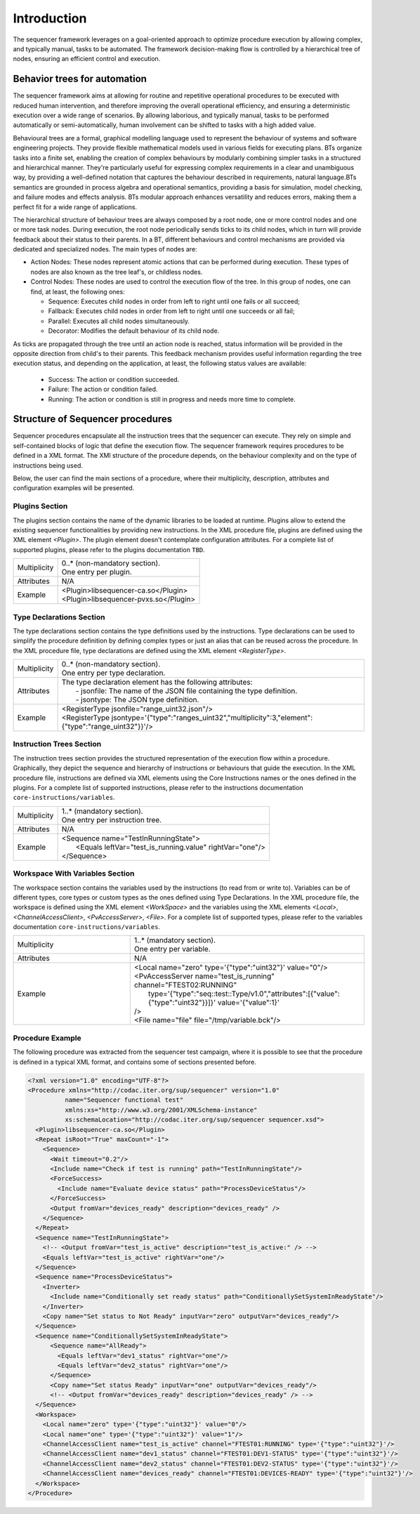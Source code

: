 ============
Introduction
============

The sequencer framework leverages on a goal-oriented approach to optimize procedure execution by allowing complex, and typically manual, tasks to be automated. The framework decision-making flow is controlled by a hierarchical tree of nodes, ensuring an efficient control and execution.

Behavior trees for automation
====================================

The sequencer framework aims at allowing for routine and repetitive operational procedures to be executed with reduced human intervention, and therefore improving the overall operational efficiency, and ensuring a deterministic execution over a wide range of scenarios. By allowing laborious, and typically manual, tasks to be performed automatically or semi-automatically, human involvement can be shifted to tasks with a high added value.

Behavioural trees are a formal, graphical modelling language used to represent the behaviour of systems and software engineering projects. They provide flexible mathematical models used in various fields for executing plans. BTs organize tasks into a finite set, enabling the creation of complex behaviours by modularly combining simpler tasks in a structured and hierarchical manner. 
They're particularly useful for expressing complex requirements in a clear and unambiguous way, by providing a well-defined notation that captures the behaviour described in requirements, natural language.BTs semantics are grounded in process algebra and operational semantics, providing a basis for simulation, model checking, and failure modes and effects analysis.
BTs modular approach enhances versatility and reduces errors, making them a perfect fit for a wide range of applications. 

The hierarchical structure of behaviour trees are always composed by a root node, one or more control nodes and one or more task nodes. During execution, the root node periodically sends ticks to its child nodes, which in turn will provide feedback about their status to their parents.
In a BT, different behaviours and control mechanisms are provided via dedicated and specialized nodes. The main types of nodes are:

- Action Nodes: These nodes represent atomic actions that can be performed during execution. These types of nodes are also known as the tree leaf's, or childless nodes.
- Control Nodes: These nodes are used to control the execution flow of the tree. In this group of nodes, one can find, at least, the following ones:

  - Sequence: Executes child nodes in order from left to right until one fails or all succeed;
  - Fallback: Executes child nodes in order from left to right until one succeeds or all fail;
  - Parallel: Executes all child nodes simultaneously.
  - Decorator: Modifies the default behaviour of its child node.

As ticks are propagated through the tree until an action node is reached, status information will be provided in the opposite direction from child's to their parents. This feedback mechanism provides useful information regarding the tree execution status, and depending on the application, at least, the following status values are available:

  - Success: The action or condition succeeded.
  - Failure: The action or condition failed.
  - Running: The action or condition is still in progress and needs more time to complete.


Structure of Sequencer procedures
====================================

Sequencer procedures encapsulate all the instruction trees that the sequencer can execute. They rely on simple and self-contained blocks of logic that define the execution flow.
The sequencer framework requires procedures to be defined in a XML format. The XMl structure of the procedure depends, on the behaviour complexity and on the type of instructions being used.

Below, the user can find the main sections of a procedure, where their multiplicity, description, attributes and configuration examples will be presented.


Plugins Section
----------------

The plugins section contains the name of the dynamic libraries to be loaded at runtime. Plugins allow to extend the existing sequencer functionalities by providing new instructions. In the XML procedure file, plugins are defined using the XML element *<Plugin>*. The plugin element doesn't contemplate configuration attributes. For a complete list of supported plugins, please refer to the plugins documentation ``TBD``.

.. list-table::
  :widths: auto

  * - Multiplicity
    - | 0..* (non-mandatory section). 
      | One entry per plugin.
  * - Attributes
    - | N/A
  * - Example
    - | <Plugin>libsequencer-ca.so</Plugin>
      | <Plugin>libsequencer-pvxs.so</Plugin>


Type Declarations Section
--------------------------

The type declarations section contains the type definitions used by the instructions. Type declarations can be used to simplify the procedure definition by defining complex types or just an alias that can be reused across the procedure. In the XML procedure file, type declarations are defined using the XML element *<RegisterType>*. 

.. list-table::
  :widths: auto

  * - Multiplicity
    - | 0..* (non-mandatory section).
      | One entry per type declaration.
  * - Attributes
    - | The type declaration element has the following attributes:
      |  - jsonfile: The name of the JSON file containing the type definition.
      |  - jsontype: The JSON type definition.
  * - Example
    - | <RegisterType jsonfile="range_uint32.json"/>
      | <RegisterType jsontype='{"type":"ranges_uint32","multiplicity":3,"element":{"type":"range_uint32"}}'/>


Instruction Trees Section
--------------------------

The instruction trees section provides the structured representation of the execution flow within a procedure. Graphically, they depict the sequence and hierarchy of instructions or behaviours that guide the execution. In the XML procedure file, instructions are defined via XML elements using the Core Instructions names or the ones defined in the plugins. For a complete list of supported instructions, please refer to the instructions documentation ``core-instructions/variables``.

.. list-table::
  :widths: auto

  * - Multiplicity
    - | 1..* (mandatory section).
      | One entry per instruction tree.
  * - Attributes
    - | N/A
  * - Example
    - | <Sequence name="TestInRunningState">
      |   <Equals leftVar="test_is_running.value" rightVar="one"/>
      | </Sequence>


Workspace With Variables Section
---------------------------------

The workspace section contains the variables used by the instructions (to read from or write to). Variables can be of different types, core types or custom types as the ones defined using Type Declarations. In the XML procedure file, the workspace is defined using the XML element *<WorkSpace>* and the variables using the XML elements *<Local>*, *<ChannelAccessClient>*, *<PvAccessServer>*, *<File>*. For a complete list of supported types, please refer to the variables documentation ``core-instructions/variables``.

.. list-table::
  :widths: 25 50

  * - Multiplicity
    - | 1..* (mandatory section).
      | One entry per variable.
  * - Attributes
    - | N/A
  * - Example
    - | <Local name="zero" type='{"type":"uint32"}' value="0"/>
      | <PvAccessServer name="test_is_running" channel="FTEST02:RUNNING" 
      |   type='{"type":"seq::test::Type/v1.0","attributes":[{"value":{"type":"uint32"}}]}' value='{"value":1}'
      | />
      | <File name="file" file="/tmp/variable.bck"/>


Procedure Example
------------------

The following procedure was extracted from the sequencer test campaign, where it is possible to see that the procedure is defined in a typical XML format, and contains some of sections presented before.

.. code-block:: xml

  <?xml version="1.0" encoding="UTF-8"?>
  <Procedure xmlns="http://codac.iter.org/sup/sequencer" version="1.0"
            name="Sequencer functional test"
            xmlns:xs="http://www.w3.org/2001/XMLSchema-instance"
            xs:schemaLocation="http://codac.iter.org/sup/sequencer sequencer.xsd">
    <Plugin>libsequencer-ca.so</Plugin>
    <Repeat isRoot="True" maxCount="-1">
      <Sequence>
        <Wait timeout="0.2"/>
        <Include name="Check if test is running" path="TestInRunningState"/>
        <ForceSuccess>
          <Include name="Evaluate device status" path="ProcessDeviceStatus"/>
        </ForceSuccess>
        <Output fromVar="devices_ready" description="devices_ready" />
      </Sequence>
    </Repeat>
    <Sequence name="TestInRunningState">
      <!-- <Output fromVar="test_is_active" description="test_is_active:" /> -->
      <Equals leftVar="test_is_active" rightVar="one"/>
    </Sequence>
    <Sequence name="ProcessDeviceStatus">
      <Inverter>
        <Include name="Conditionally set ready status" path="ConditionallySetSystemInReadyState"/>
      </Inverter>
      <Copy name="Set status to Not Ready" inputVar="zero" outputVar="devices_ready"/>
    </Sequence>
    <Sequence name="ConditionallySetSystemInReadyState">
        <Sequence name="AllReady">
          <Equals leftVar="dev1_status" rightVar="one"/>
          <Equals leftVar="dev2_status" rightVar="one"/>
        </Sequence>
        <Copy name="Set status Ready" inputVar="one" outputVar="devices_ready"/>
        <!-- <Output fromVar="devices_ready" description="devices_ready" /> -->
    </Sequence>
    <Workspace>
      <Local name="zero" type='{"type":"uint32"}' value="0"/>
      <Local name="one" type='{"type":"uint32"}' value="1"/>
      <ChannelAccessClient name="test_is_active" channel="FTEST01:RUNNING" type='{"type":"uint32"}'/>
      <ChannelAccessClient name="dev1_status" channel="FTEST01:DEV1-STATUS" type='{"type":"uint32"}'/>
      <ChannelAccessClient name="dev2_status" channel="FTEST01:DEV2-STATUS" type='{"type":"uint32"}'/>
      <ChannelAccessClient name="devices_ready" channel="FTEST01:DEVICES-READY" type='{"type":"uint32"}'/>
    </Workspace>
  </Procedure>
